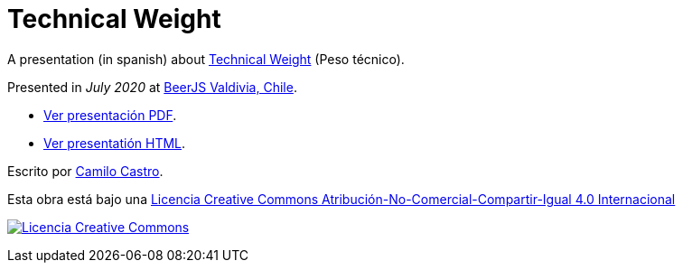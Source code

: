 :ext-relative:

# Technical Weight

A presentation (in spanish) about https://bartwronski.com/2016/06/26/technical-weight/[Technical Weight] (Peso técnico).

Presented in _July 2020_ at https://beerjs.cl/valdivia[BeerJS Valdivia, Chile].


- link:technical-weight.pdf{ext-relative}[Ver presentación PDF].

- https://clsource.github.io/technical-weight/[Ver presentatión HTML].


Escrito por https://ninjas.cl[Camilo Castro].

Esta obra está bajo una http://creativecommons.org/licenses/by-nc-sa/4.0/[Licencia Creative Commons Atribución-No-Comercial-Compartir-Igual 4.0 Internacional]

http://creativecommons.org/licenses/by-nc-sa/4.0/[image:https://i.creativecommons.org/l/by-nc-sa/4.0/88x31.png[Licencia Creative Commons]]